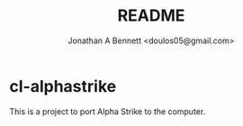 #+TITLE: README
#+AUTHOR: Jonathan A Bennett <doulos05@gmail.com>

* cl-alphastrike
This is a project to port Alpha Strike to the computer.
